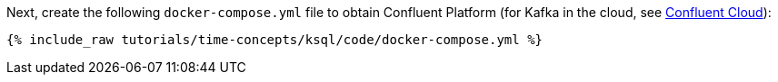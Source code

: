 Next, create the following `docker-compose.yml` file to obtain Confluent Platform (for Kafka in the cloud, see https://www.confluent.io/confluent-cloud/tryfree/[Confluent Cloud]):

+++++
<pre class="snippet"><code class="dockerfile">{% include_raw tutorials/time-concepts/ksql/code/docker-compose.yml %}</code></pre>
+++++
